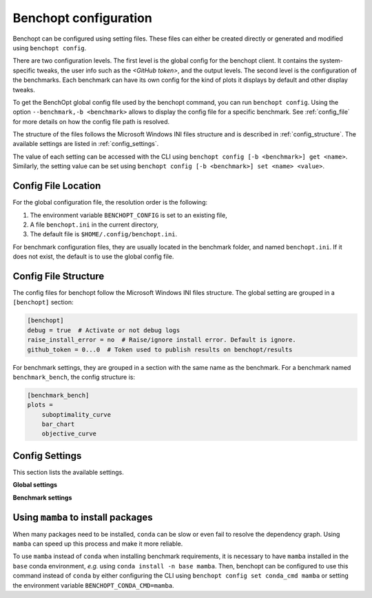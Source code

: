 .. _config_benchopt:

Benchopt configuration
======================

Benchopt can be configured using setting files. These files can either be created directly or generated and modified using ``benchopt config``.

There are two configuration levels. The first level is the global config for the benchopt client. It contains the system-specific tweaks, the user info such as the *<GitHub token>*, and the output levels. The second level is the configuration of the benchmarks. Each benchmark can have its own config for the kind of plots it displays by default and other display tweaks.

To get the BenchOpt global config file used by the benchopt command, you can run ``benchopt config``. Using the option ``--benchmark,-b <benchmark>`` allows to display the config file for a specific benchmark. See :ref:`config_file` for more details on how the config file path is resolved.

The structure of the files follows the Microsoft Windows INI files structure and is described in :ref:`config_structure`. The available settings are listed in :ref:`config_settings`.

The value of each setting can be accessed with the CLI using ``benchopt config [-b <benchmark>] get <name>``. Similarly, the setting value can be set using ``benchopt config [-b <benchmark>] set <name> <value>``.

.. _config_file:

Config File Location
--------------------

For the global configuration file, the resolution order is the following:

1. The environment variable ``BENCHOPT_CONFIG`` is set to an existing file,
2. A file ``benchopt.ini`` in the current directory,
3. The default file is ``$HOME/.config/benchopt.ini``.

For benchmark configuration files, they are usually located in the benchmark folder, and named ``benchopt.ini``. If it does not exist, the default is to use the global config file.

.. _config_structure:

Config File Structure
---------------------

The config files for benchopt follow the Microsoft Windows INI files structure. The global setting are grouped in a ``[benchopt]`` section:

.. code-block:: ini

    [benchopt]
    debug = true  # Activate or not debug logs
    raise_install_error = no  # Raise/ignore install error. Default is ignore.
    github_token = 0...0  # Token used to publish results on benchopt/results

For benchmark settings, they are grouped in a section with the same name as the benchmark. For a benchmark named ``benchmark_bench``, the config structure is:

.. code-block:: ini

    [benchmark_bench]
    plots =
        suboptimality_curve
        bar_chart
        objective_curve


.. _config_settings:

Config Settings
---------------

This section lists the available settings.


**Global settings**

.. autodata:: benchopt.config.DEFAULT_GLOBAL_CONFIG



**Benchmark settings**

.. autodata:: benchopt.config.DEFAULT_BENCHMARK_CONFIG


.. _config_mamba:

Using ``mamba`` to install packages
-----------------------------------

When many packages need to be installed, ``conda`` can be slow or even fail to resolve the dependency graph. Using ``mamba`` can speed up this process and make it more reliable.

To use ``mamba`` instead of ``conda`` when installing benchmark requirements, it is necessary to have ``mamba`` installed in the ``base`` conda environment, *e.g.* using ``conda install -n base mamba``. Then, benchopt can be configured to use this command instead of ``conda`` by either configuring the CLI using ``benchopt config set conda_cmd mamba`` or setting the environment variable ``BENCHOPT_CONDA_CMD=mamba``.
